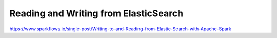 Reading and Writing from ElasticSearch
======================================

https://www.sparkflows.io/single-post/Writing-to-and-Reading-from-Elastic-Search-with-Apache-Spark

